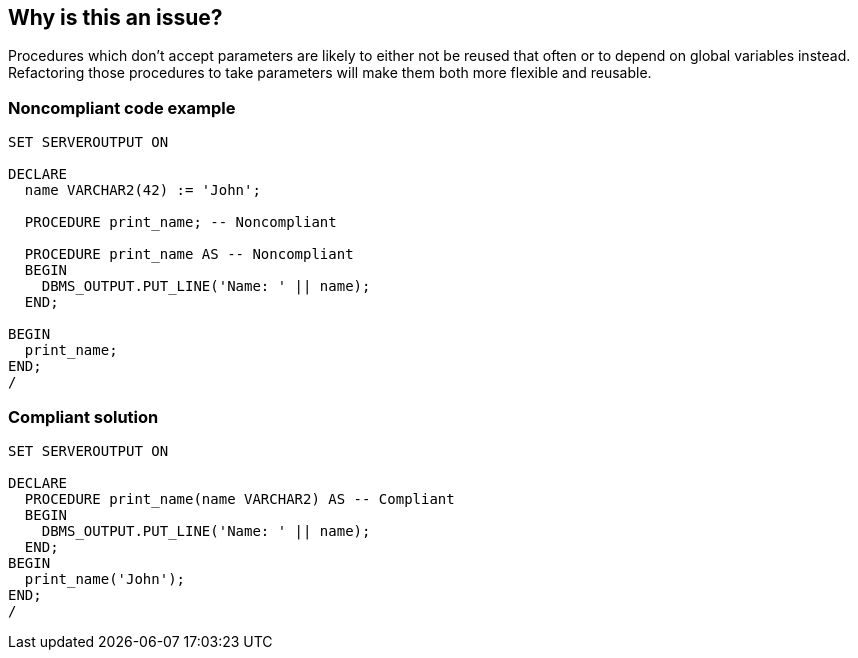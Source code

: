== Why is this an issue?

Procedures which don't accept parameters are likely to either not be reused that often or to depend on global variables instead. Refactoring those procedures to take parameters will make them both more flexible and reusable.


=== Noncompliant code example

[source,sql]
----
SET SERVEROUTPUT ON

DECLARE
  name VARCHAR2(42) := 'John';

  PROCEDURE print_name; -- Noncompliant

  PROCEDURE print_name AS -- Noncompliant
  BEGIN
    DBMS_OUTPUT.PUT_LINE('Name: ' || name);
  END;

BEGIN
  print_name;
END;
/
----


=== Compliant solution

[source,sql]
----
SET SERVEROUTPUT ON

DECLARE
  PROCEDURE print_name(name VARCHAR2) AS -- Compliant
  BEGIN
    DBMS_OUTPUT.PUT_LINE('Name: ' || name);
  END;
BEGIN
  print_name('John');
END;
/
----


ifdef::env-github,rspecator-view[]

'''
== Implementation Specification
(visible only on this page)

=== Message

Refactor this procedure to take parameters.


'''
== Comments And Links
(visible only on this page)

=== is related to: S1902

=== is related to: S2011

=== on 3 Feb 2015, 18:58:39 Ann Campbell wrote:
\[~dinesh.bolkensteyn] please make sure I split the code sample correctly.

=== on 11 May 2015, 12:30:25 Dinesh Bolkensteyn wrote:
\[~ann.campbell.2] LGTM

endif::env-github,rspecator-view[]
